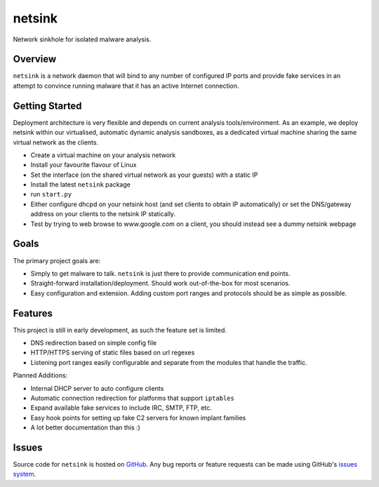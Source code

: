 netsink
=======

Network sinkhole for isolated malware analysis.

Overview
--------

``netsink`` is a network daemon that will bind to any number of configured IP ports 
and provide fake services in an attempt to convince running malware that it has an active
Internet connection.

Getting Started
---------------

Deployment architecture is very flexible and depends on current analysis tools/environment.
As an example, we deploy netsink within our virtualised, automatic dynamic analysis sandboxes,
as a dedicated virtual machine sharing the same virtual network as the clients.  

* Create a virtual machine on your analysis network
* Install your favourite flavour of Linux
* Set the interface (on the shared virtual network as your guests) with a static IP
* Install the latest ``netsink`` package
* run ``start.py``
* Either configure dhcpd on your netsink host (and set clients to obtain IP automatically) or set the DNS/gateway address on your clients to the netsink IP statically.
* Test by trying to web browse to www.google.com on a client, you should instead see a dummy netsink webpage

Goals
-----

The primary project goals are:

* Simply to get malware to talk.  ``netsink`` is just there to provide communication end points.
* Straight-forward installation/deployment.  Should work out-of-the-box for most scenarios.
* Easy configuration and extension.  Adding custom port ranges and protocols should be as simple as possible.

Features
--------

This project is still in early development, as such the feature set is limited.

* DNS redirection based on simple config file
* HTTP/HTTPS serving of static files based on url regexes
* Listening port ranges easily configurable and separate from the modules that handle the traffic. 

Planned Additions:

* Internal DHCP server to auto configure clients
* Automatic connection redirection for platforms that support ``iptables``
* Expand available fake services to include IRC, SMTP, FTP, etc.
* Easy hook points for setting up fake C2 servers for known implant families
* A lot better documentation than this :)

Issues
------

Source code for ``netsink`` is hosted on `GitHub`_. Any bug reports or feature
requests can be made using GitHub's `issues system`_.

.. _GitHub: https://github.com/shendo/netsink
.. _issues system: https://github.com/shendo/netsink/issues
